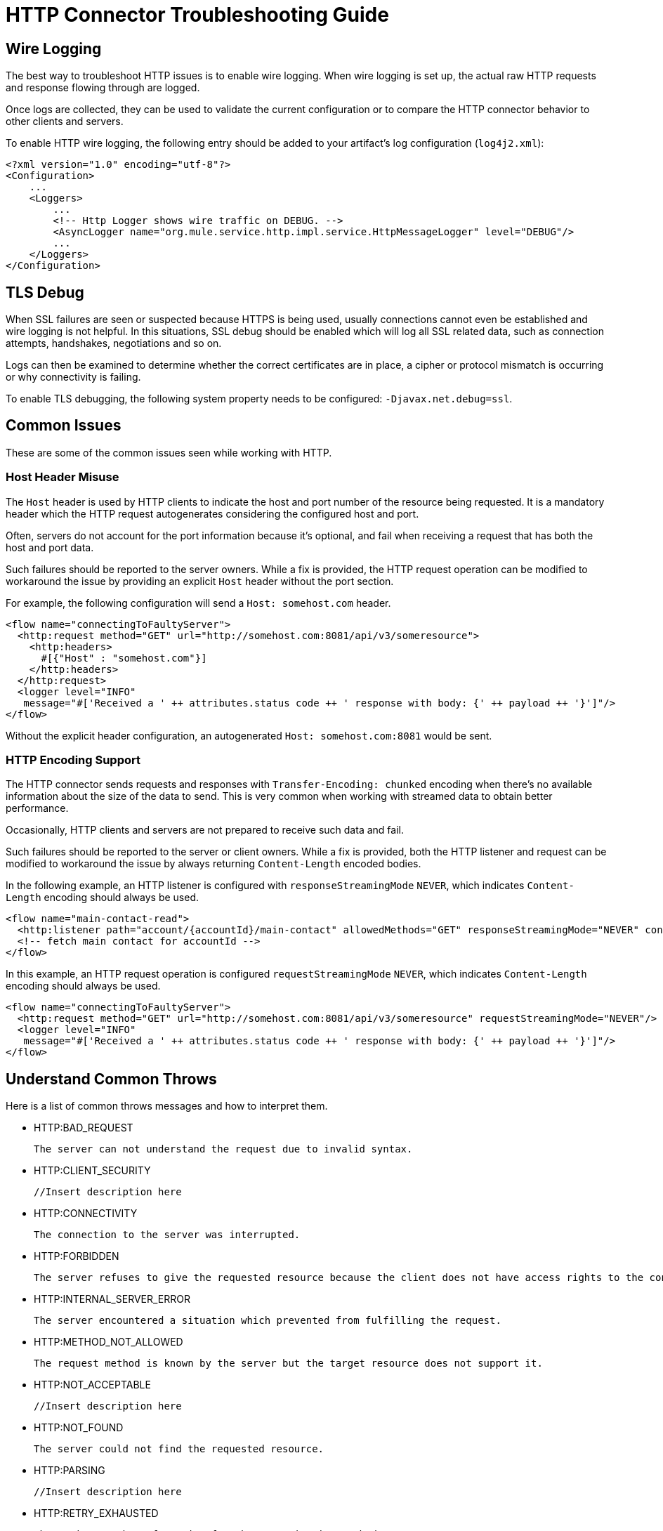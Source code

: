 = HTTP Connector Troubleshooting Guide
:keywords: anypoint studio, esb, connectors, http, https, http headers, troubleshooting, rest, raml
:page-aliases: connectors::http/http-troubleshooting.adoc

== Wire Logging

The best way to troubleshoot HTTP issues is to enable wire logging. When wire logging is set up, the actual raw HTTP requests and response flowing through are logged.

Once logs are collected, they can be used to validate the current configuration or to compare the HTTP connector behavior to other clients and servers.

To enable HTTP wire logging, the following entry should be added to your artifact's log configuration (`log4j2.xml`):

[source,xml,linenums]
----
<?xml version="1.0" encoding="utf-8"?>
<Configuration>
    ...
    <Loggers>
        ...
        <!-- Http Logger shows wire traffic on DEBUG. -->
        <AsyncLogger name="org.mule.service.http.impl.service.HttpMessageLogger" level="DEBUG"/>
        ...
    </Loggers>
</Configuration>
----

== TLS Debug

When SSL failures are seen or suspected because HTTPS is being used, usually connections cannot even be established and wire logging is not helpful.
In this situations, SSL debug should be enabled which will log all SSL related data, such as connection attempts, handshakes, negotiations and so on.

Logs can then be examined to determine whether the correct certificates are in place, a cipher or protocol mismatch is occurring or why connectivity is failing.

To enable TLS debugging, the following system property needs to be configured: `-Djavax.net.debug=ssl`.

== Common Issues

These are some of the common issues seen while working with HTTP.

=== Host Header Misuse

The `Host` header is used by HTTP clients to indicate the host and port number of the resource being requested. It is a mandatory header which the HTTP request
autogenerates considering the configured host and port.

Often, servers do not account for the port information because it's optional, and fail when receiving a request that has both the host and port data.

Such failures should be reported to the server owners. While a fix is provided, the HTTP request operation can be modified to workaround the issue by providing an explicit `Host` header without the port section.

For example, the following configuration will send a `Host: somehost.com` header.

[source,xml,linenums]
----
<flow name="connectingToFaultyServer">
  <http:request method="GET" url="http://somehost.com:8081/api/v3/someresource">
    <http:headers>
      #[{"Host" : "somehost.com"}]
    </http:headers>
  </http:request>
  <logger level="INFO"
   message="#['Received a ' ++ attributes.status code ++ ' response with body: {' ++ payload ++ '}']"/>
</flow>
----

Without the explicit header configuration, an autogenerated `Host: somehost.com:8081` would be sent.

=== HTTP Encoding Support

The HTTP connector sends requests and responses with `Transfer-Encoding: chunked` encoding when there's no available information about the size of the data to send. This is very common when working with streamed data to obtain better performance.

Occasionally, HTTP clients and servers are not prepared to receive such data and fail.

Such failures should be reported to the server or client owners. While a fix is provided, both the HTTP listener and request can be modified to workaround the issue by always returning `Content-Length` encoded bodies.

In the following example, an HTTP listener is configured with `responseStreamingMode` `NEVER`, which indicates `Content-Length` encoding should always be used.

[source,xml,linenums]
----
<flow name="main-contact-read">
  <http:listener path="account/{accountId}/main-contact" allowedMethods="GET" responseStreamingMode="NEVER" config-ref="HTTP_Listener_config"/>
  <!-- fetch main contact for accountId -->
</flow>
----

In this example, an HTTP request operation is configured `requestStreamingMode` `NEVER`, which indicates `Content-Length` encoding should always be used.

[source,xml,linenums]
----
<flow name="connectingToFaultyServer">
  <http:request method="GET" url="http://somehost.com:8081/api/v3/someresource" requestStreamingMode="NEVER"/>
  <logger level="INFO"
   message="#['Received a ' ++ attributes.status code ++ ' response with body: {' ++ payload ++ '}']"/>
</flow>
----

== Understand Common Throws

Here is a list of common throws messages and how to interpret them.

* HTTP:BAD_REQUEST

 The server can not understand the request due to invalid syntax.

* HTTP:CLIENT_SECURITY

 //Insert description here

* HTTP:CONNECTIVITY

 The connection to the server was interrupted.

* HTTP:FORBIDDEN

  The server refuses to give the requested resource because the client does not have access rights to the content.

* HTTP:INTERNAL_SERVER_ERROR

 The server encountered a situation which prevented from fulfilling the request.

* HTTP:METHOD_NOT_ALLOWED

 The request method is known by the server but the target resource does not support it.

* HTTP:NOT_ACCEPTABLE

 //Insert description here

* HTTP:NOT_FOUND

 The server could not find the requested resource.

* HTTP:PARSING

 //Insert description here

* HTTP:RETRY_EXHAUSTED

 The maximum number of retries for the operation is reached.

* HTTP:SECURITY

 //Insert description here

* HTTP:SERVICE_UNAVAILABLE

 The server is unable to manage the request because it is down for maintenance or overloaded.

* HTTP:TIMEOUT

 The server timed out waiting for the request.

* HTTP:TOO_MANY_REQUESTS

 Too many request were sent in a given amount of time.

* HTTP:UNAUTHORIZED

 Authentication failed or has not yet been provided to get the requested response.

* HTTP:UNSUPPORTED_MEDIA_TYPE

 The server does not support the media format of the requested data.

* HTTP:BAD_GATEWAY

 The server acting as a gateway or proxy to manage the request got an invalid response.

* HTTP:GATEWAY_TIMEOUT

 The server acting as a gateway or proxy to manage the request did not receive a response in time.

* HTTP:BASIC_AUTHENTICATION

 //Insert description here

== See Also

* xref:http-listener-ref.adoc[HTTP Listener Configuration Reference]
* xref:http-request-ref.adoc[HTTP Request Configuration Reference]
